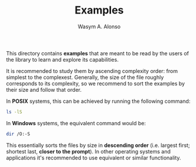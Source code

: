 #+AUTHOR: Wasym A. Alonso
#+TITLE: Examples

This directory contains *examples* that are meant to be read by the users of the library to learn and explore its capabilities.

It is recommended to study them by ascending complexity order: from simplest to the complexest. Generally, the size of the file roughly corresponds to its complexity, so we recommend to sort the examples by their size and follow that order.

In *POSIX* systems, this can be achieved by running the following command:

#+begin_src sh
ls -lS
#+end_src

In *Windows* systems, the equivalent command would be:

#+begin_src sh
dir /O:-S
#+end_src

This essentially sorts the files by size in *descending order* (i.e. largest first; shortest last, *closer to the prompt*). In other operating systems and applications it's recommended to use equivalent or similar functionality.
